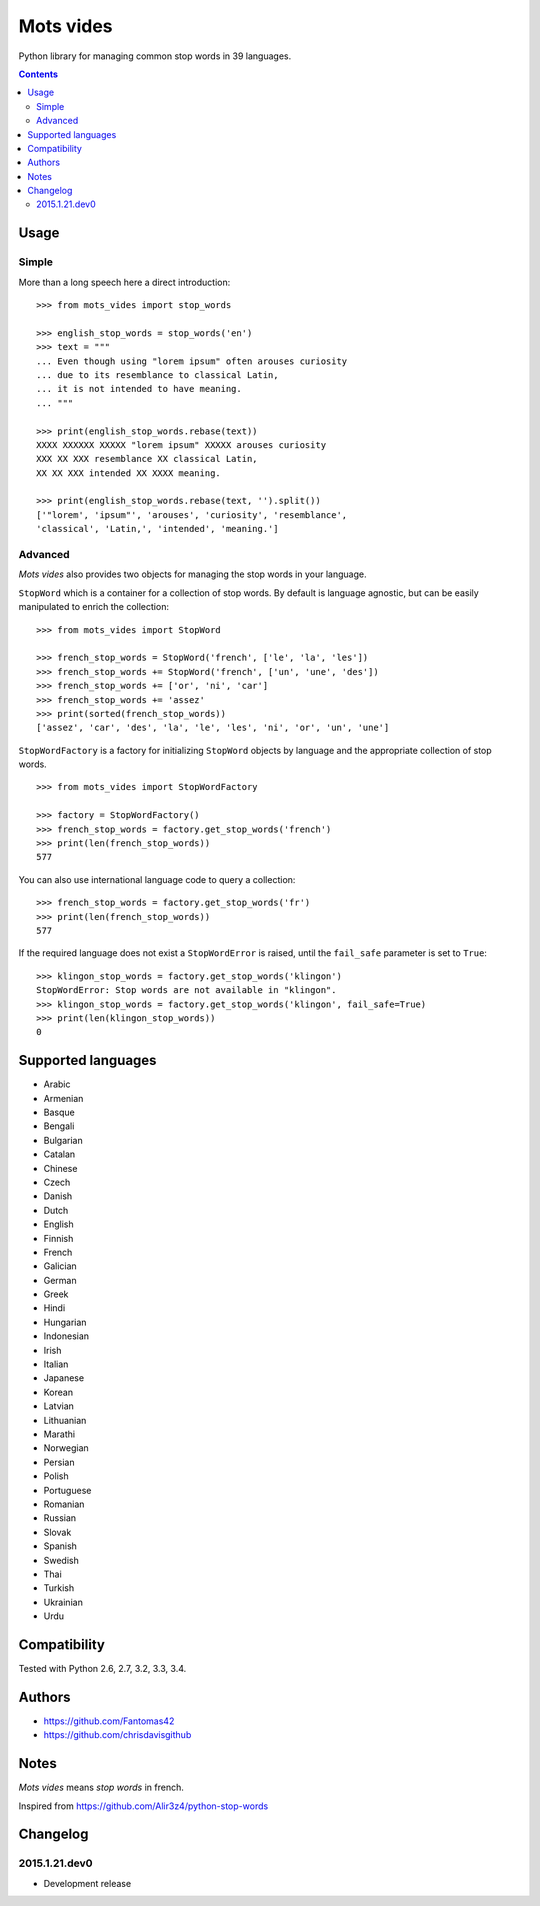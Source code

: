 ==========
Mots vides
==========

|travis-develop| |coverage-develop|

Python library for managing common stop words in 39 languages.

.. contents::

Usage
=====

Simple
------

More than a long speech here a direct introduction: ::

  >>> from mots_vides import stop_words

  >>> english_stop_words = stop_words('en')
  >>> text = """
  ... Even though using "lorem ipsum" often arouses curiosity
  ... due to its resemblance to classical Latin,
  ... it is not intended to have meaning.
  ... """

  >>> print(english_stop_words.rebase(text))
  XXXX XXXXXX XXXXX "lorem ipsum" XXXXX arouses curiosity
  XXX XX XXX resemblance XX classical Latin,
  XX XX XXX intended XX XXXX meaning.

  >>> print(english_stop_words.rebase(text, '').split())
  ['"lorem', 'ipsum"', 'arouses', 'curiosity', 'resemblance',
  'classical', 'Latin,', 'intended', 'meaning.']

Advanced
--------

*Mots vides* also provides two objects for managing the stop words in your
language.

``StopWord`` which is a container for a collection of stop words.
By default is language agnostic, but can be easily manipulated to enrich
the collection: ::

  >>> from mots_vides import StopWord

  >>> french_stop_words = StopWord('french', ['le', 'la', 'les'])
  >>> french_stop_words += StopWord('french', ['un', 'une', 'des'])
  >>> french_stop_words += ['or', 'ni', 'car']
  >>> french_stop_words += 'assez'
  >>> print(sorted(french_stop_words))
  ['assez', 'car', 'des', 'la', 'le', 'les', 'ni', 'or', 'un', 'une']

``StopWordFactory`` is a factory for initializing ``StopWord`` objects by
language and the appropriate collection of stop words. ::

  >>> from mots_vides import StopWordFactory

  >>> factory = StopWordFactory()
  >>> french_stop_words = factory.get_stop_words('french')
  >>> print(len(french_stop_words))
  577

You can also use international language code to query a collection: ::

  >>> french_stop_words = factory.get_stop_words('fr')
  >>> print(len(french_stop_words))
  577

If the required language does not exist a ``StopWordError`` is raised,
until the ``fail_safe`` parameter is set to ``True``: ::

  >>> klingon_stop_words = factory.get_stop_words('klingon')
  StopWordError: Stop words are not available in "klingon".
  >>> klingon_stop_words = factory.get_stop_words('klingon', fail_safe=True)
  >>> print(len(klingon_stop_words))
  0

Supported languages
===================

* Arabic
* Armenian
* Basque
* Bengali
* Bulgarian
* Catalan
* Chinese
* Czech
* Danish
* Dutch
* English
* Finnish
* French
* Galician
* German
* Greek
* Hindi
* Hungarian
* Indonesian
* Irish
* Italian
* Japanese
* Korean
* Latvian
* Lithuanian
* Marathi
* Norwegian
* Persian
* Polish
* Portuguese
* Romanian
* Russian
* Slovak
* Spanish
* Swedish
* Thai
* Turkish
* Ukrainian
* Urdu

Compatibility
=============

Tested with Python 2.6, 2.7, 3.2, 3.3, 3.4.

Authors
=======

* https://github.com/Fantomas42
* https://github.com/chrisdavisgithub

Notes
=====

*Mots vides* means *stop words* in french.

Inspired from https://github.com/Alir3z4/python-stop-words

Changelog
=========

2015.1.21.dev0
--------------

- Development release

.. |travis-develop| image:: https://travis-ci.org/Fantomas42/mots-vides.png?branch=develop
   :alt: Build Status - develop branch
   :target: http://travis-ci.org/Fantomas42/mots-vides
.. |coverage-develop| image:: https://coveralls.io/repos/Fantomas42/mots-vides/badge.png?branch=develop
   :alt: Coverage of the code
   :target: https://coveralls.io/r/Fantomas42/mots-vides
